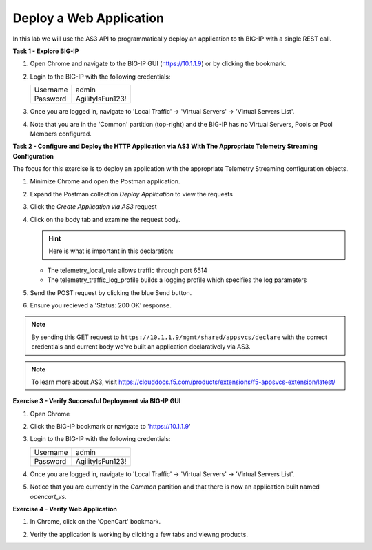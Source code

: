 Deploy a Web Application
========================

In this lab we will use the AS3 API to programmatically deploy an application to th BIG-IP with a single REST call.

**Task 1 - Explore BIG-IP**

#. Open Chrome and navigate to the BIG-IP GUI (https://10.1.1.9) or by clicking the bookmark. 

#. Login to the BIG-IP with the following credentials:

   +---------------+------------------------------------+
   | Username      |        admin                       |
   +---------------+------------------------------------+
   | Password      |    AgilityIsFun123!                |
   +---------------+------------------------------------+

#. Once you are logged in, navigate to 'Local Traffic' -> 'Virtual Servers' -> 'Virtual Servers List'. 

   .. image:: ./vslist.jpg

#. Note that you are in the 'Common' partition (top-right) and the BIG-IP has no Virtual Servers, Pools or Pool Members configured. 

   .. image:: ./vslistdisplay.jpg

**Task 2 - Configure and Deploy the HTTP Application via AS3 With The Appropriate Telemetry Streaming Configuration**

The focus for this exercise is to deploy an application with the appropriate Telemetry Streaming configuration objects.

#. Minimize Chrome and open the Postman application.

#. Expand the Postman collection `Deploy Application` to view the requests 

#. Click the `Create Application via AS3` request 

#. Click on the body tab and examine the request body. 

   .. image:: ./jsonbody.jpg

   .. hint::  Here is what is important in this declaration: 

   * The telemetry_local_rule allows traffic through port 6514  

   * The telemetry_traffic_log_profile builds a logging profile which specifies the log parameters 

   .. image:: ./as3snippet.jpg

#. Send the POST request by clicking the blue Send button.

#. Ensure you recieved a 'Status: 200 OK' response. 

   .. image:: ./200response.jpg

.. note:: By sending this GET request to ``https://10.1.1.9/mgmt/shared/appsvcs/declare`` with the correct credentials and current body we've built an application declaratively via AS3. 

.. note:: To learn more about AS3, visit https://clouddocs.f5.com/products/extensions/f5-appsvcs-extension/latest/ 

**Exercise 3 - Verify Successful Deployment via BIG-IP GUI**

#. Open Chrome 

#. Click the BIG-IP bookmark or navigate to 'https://10.1.1.9'

#. Login to the BIG-IP with the following credentials:

   +---------------+------------------------------------+
   | Username      |        admin                       |
   +---------------+------------------------------------+
   | Password      |    AgilityIsFun123!                |
   +---------------+------------------------------------+

#. Once you are logged in, navigate to 'Local Traffic' -> 'Virtual Servers' -> 'Virtual Servers List'. 

   .. image:: ./vslist.jpg

#. Notice that you are currently in the `Common` partition and that there is now an application built named `opencart_vs`. 

   .. image:: ./ocbigip.jpg

**Exercise 4 - Verify Web Application**

#. In Chrome, click on the 'OpenCart' bookmark. 

   .. image:: ./ocbookmark.jpg

#. Verify the application is working by clicking a few tabs and viewng products. 

   .. image:: ./opencart.jpg
